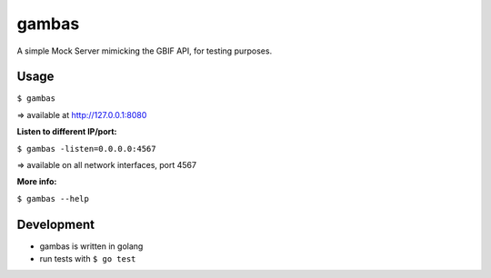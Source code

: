 gambas
======

A simple Mock Server mimicking the GBIF API, for testing purposes.

Usage
-----

``$ gambas``

=> available at http://127.0.0.1:8080

**Listen to different IP/port:**
    
``$ gambas -listen=0.0.0.0:4567``

=> available on all network interfaces, port 4567

**More info:**

``$ gambas --help``

Development
-----------

- gambas is written in golang
- run tests with ``$ go test``